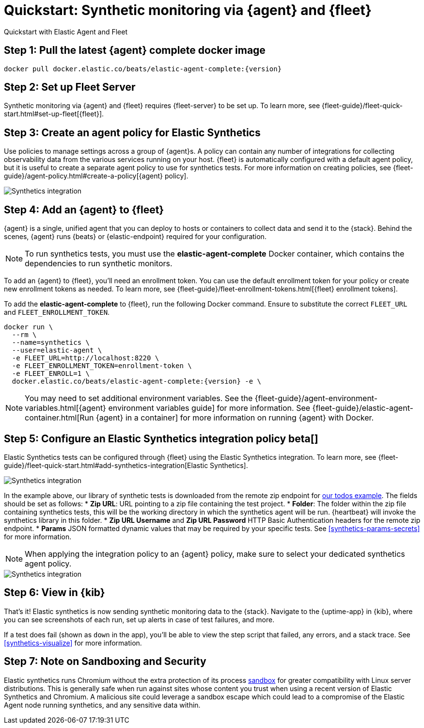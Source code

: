 :synthetics-image: docker.elastic.co/beats/elastic-agent-complete:{version}

[[synthetics-quickstart-fleet]]
= Quickstart: Synthetic monitoring via {agent} and {fleet}

++++
<titleabbrev>Quickstart with Elastic Agent and Fleet</titleabbrev>
++++

[discrete]
[[synthetics-quickstart-fleet-step-one]]
== Step 1: Pull the latest {agent} complete docker image

[source,sh,subs="attributes"]
----
docker pull {synthetics-image}
----

[discrete]
[[synthetics-quickstart-fleet-step-two]]
== Step 2: Set up Fleet Server

Synthetic monitoring via {agent} and {fleet} requires {fleet-server} to be set up. To learn more, see {fleet-guide}/fleet-quick-start.html#set-up-fleet[{fleet}].

[discrete]
[[synthetics-quickstart-fleet-step-three]]
== Step 3: Create an agent policy for Elastic Synthetics

Use policies to manage settings across a group of {agent}s. A policy can contain any number of integrations for collecting observability data from the various services running on your host. {fleet} is automatically configured with a default agent policy, but it is useful to create a separate agent policy to use for synthetics tests. For more information on creating policies, see {fleet-guide}/agent-policy.html#create-a-policy[{agent} policy].

[role="screenshot"]
[role="screenshot"]
image::images/synthetics-agent-policy.png[Synthetics integration]

[discrete]
[[synthetics-quickstart-fleet-step-four]]
== Step 4: Add an {agent} to {fleet}

{agent} is a single, unified agent that you can deploy to hosts or containers to collect data and send it to the {stack}. Behind the scenes, {agent} runs {beats} or {elastic-endpoint} required for your configuration. 

NOTE: To run synthetics tests, you must use the *elastic-agent-complete* Docker container, which contains the dependencies to run synthetic monitors.

To add an {agent} to {fleet}, you'll need an enrollment token. You can use the default enrollment token for your policy or create new enrollment tokens as needed. To learn more, see {fleet-guide}/fleet-enrollment-tokens.html[{fleet} enrollment tokens].

To add the *elastic-agent-complete* to {fleet}, run the following Docker command. Ensure to substitute the correct `FLEET_URL` and `FLEET_ENROLLMENT_TOKEN`.

// NOTE: We do NOT use <1> references in the below example, because they create whitespace after the trailing \
// when copied into a shell, which creates mysterious errors when copy and pasting!
[source,sh,subs="attributes"]
----
docker run \
  --rm \
  --name=synthetics \
  --user=elastic-agent \
  -e FLEET_URL=http://localhost:8220 \
  -e FLEET_ENROLLMENT_TOKEN=enrollment-token \
  -e FLEET_ENROLL=1 \
  {synthetics-image} -e \
----

NOTE: You may need to set additional environment variables. See the {fleet-guide}/agent-environment-variables.html[{agent} environment variables guide] for more information. See {fleet-guide}/elastic-agent-container.html[Run {agent} in a container] for more information on running {agent} with Docker.

[[synthetics-quickstart-fleet-step-five]]
== Step 5: Configure an Elastic Synthetics integration policy beta[]

Elastic Synthetics tests can be configured through {fleet} using the Elastic Synthetics integration. To learn more, see {fleet-guide}/fleet-quick-start.html#add-synthetics-integration[Elastic Synthetics].

[role="screenshot"]
[role="screenshot"]
image::images/synthetics-integration.png[Synthetics integration]

In the example above, our library of synthetic tests is downloaded from the
remote zip endpoint for https://github.com/elastic/synthetics-demo/tree/main/todos/synthetics-tests[our todos example]. 
The fields should be set as follows:
* *Zip URL*: URL pointing to a zip file containing the test project. 
* *Folder*: The folder within the zip file containing synthetics tests, this will be the working directory in which the synthetics agent will be run. {heartbeat} will invoke the synthetics library in this folder. 
* *Zip URL Username* and *Zip URL Password* HTTP Basic Authentication headers for the remote zip endpoint. 
* *Params* JSON formatted dynamic values that may be required by your specific tests. See <<synthetics-params-secrets>> for more information.

NOTE: When applying the integration policy to an {agent} policy, make sure to select your dedicated synthetics agent policy.

[role="screenshot"]
[role="screenshot"]
image::images/synthetics-agent-policy-select.png[Synthetics integration]

[discrete]
[[synthetics-quickstart-fleet-step-six]]
== Step 6: View in {kib}

That's it! Elastic synthetics is now sending synthetic monitoring data to the {stack}.
Navigate to the {uptime-app} in {kib}, where you can see screenshots of each run,
set up alerts in case of test failures, and more.

If a test does fail (shown as `down` in the app), you'll be able to view the step script that failed,
any errors, and a stack trace.
See <<synthetics-visualize>> for more information.

[[synthetics-quickstart-fleet-step-seven]]
== Step 7: Note on Sandboxing and Security

Elastic synthetics runs Chromium without the extra protection of its process https://chromium.googlesource.com/chromium/src/+/master/docs/linux/sandboxing.md[sandbox] for greater compatibility with Linux server distributions. This is generally safe when run against sites whose content you trust when using a recent version of Elastic Synthetics and Chromium. A malicious site could leverage a sandbox escape which could lead to a compromise of the Elastic Agent node running synthetics, and any sensitive data within.
